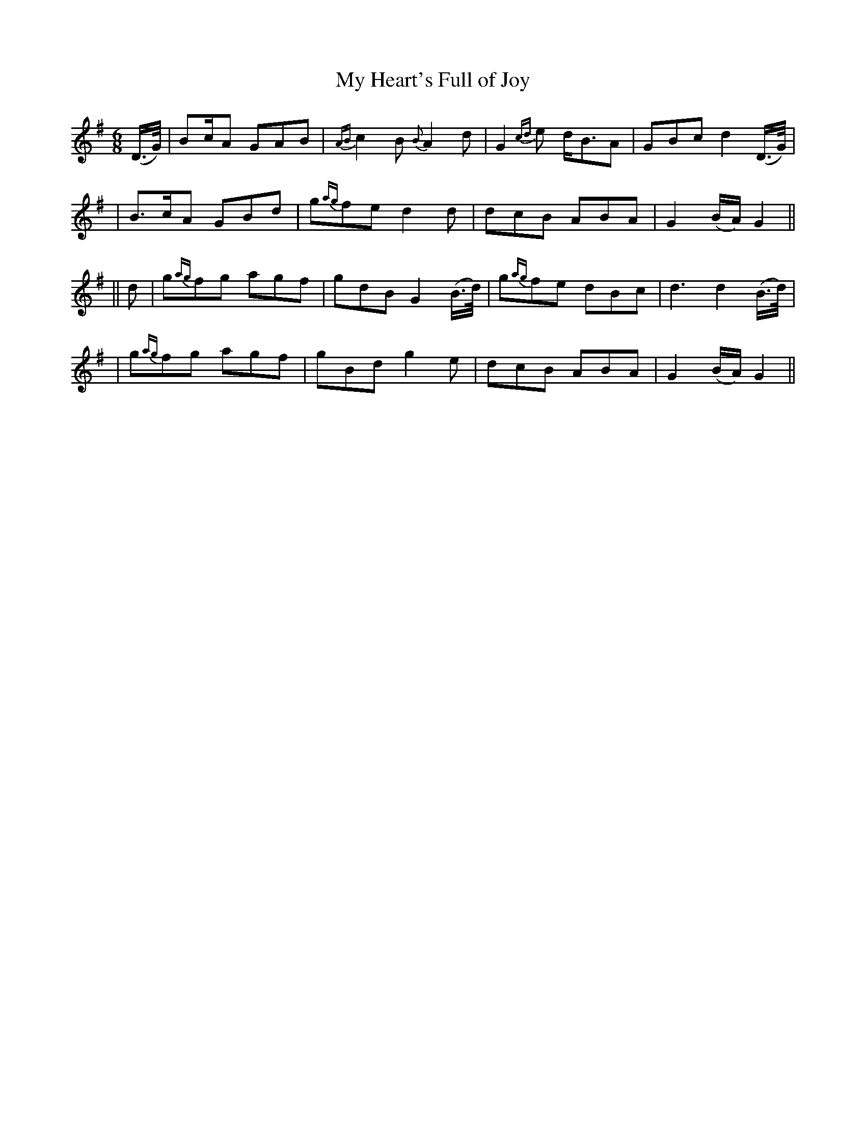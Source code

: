 X: 279
T: My Heart's Full of Joy
B: O'Neill's 279
N: "Playful"
N: "Collected by J.O'Neill"
N: Typo: Missing dot in first bar.
M: 6/8
L: 1/8
K:G
(D/>G/) \
| Bc/A GAB | {AB}c2B {B}A2d | G2{cd}e d<BA | GBc d2(D/>G/) |
| B>cA GBd | g{ag}fe d2d | dcB ABA | G2(B/A/) G2 ||
|| d \
| g{ag}fg agf | gdB G2(B/>d/) | g{ag}fe dBc | d3 d2(B/>d/) |
| g{ag}fg agf | gBd  g2e | dcB ABA | G2(B/A/) G2 ||
